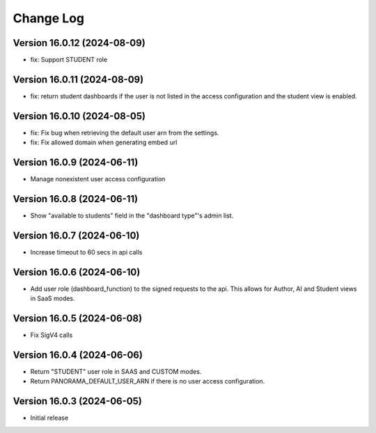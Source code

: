 Change Log
##########

..
   All enhancements and patches to panorama_openedx_backend will be documented
   in this file.  It adheres to the structure of https://keepachangelog.com/ ,
   but in reStructuredText instead of Markdown (for ease of incorporation into
   Sphinx documentation and the PyPI description).

   This project adheres to Semantic Versioning (https://semver.org/).

Version 16.0.12 (2024-08-09)
****************************

* fix: Support STUDENT role

Version 16.0.11 (2024-08-09)
****************************

* fix: return student dashboards if the user is not listed in the access
  configuration and the student view is enabled.

Version 16.0.10 (2024-08-05)
****************************

* fix: Fix bug when retrieving the default user arn from the settings.
* fix: Fix allowed domain when generating embed url

Version 16.0.9 (2024-06-11)
***************************

* Manage nonexistent user access configuration

Version 16.0.8 (2024-06-11)
***************************

* Show "available to students" field in the "dashboard type"'s admin list.

Version 16.0.7 (2024-06-10)
***************************

* Increase timeout to 60 secs in api calls

Version 16.0.6 (2024-06-10)
***************************

* Add user role (dashboard_function) to the signed requests to the api.
  This allows for Author, AI and Student views in SaaS modes.

Version 16.0.5 (2024-06-08)
***************************

* Fix SigV4 calls

Version 16.0.4 (2024-06-06)
***************************

* Return "STUDENT" user role in SAAS and CUSTOM modes.
* Return PANORAMA_DEFAULT_USER_ARN if there is no user access configuration.

Version 16.0.3 (2024-06-05)
***************************

* Initial release
